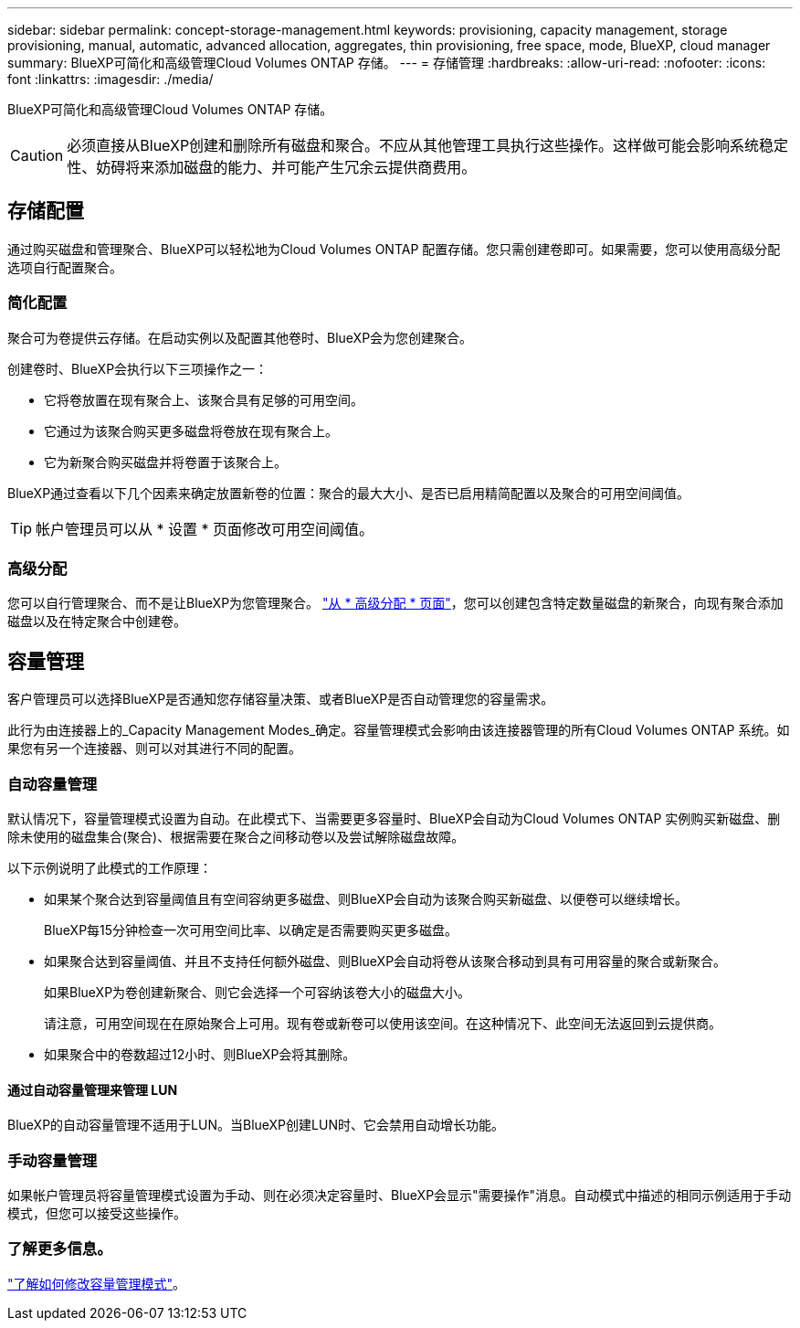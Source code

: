 ---
sidebar: sidebar 
permalink: concept-storage-management.html 
keywords: provisioning, capacity management, storage provisioning, manual, automatic, advanced allocation, aggregates, thin provisioning, free space, mode, BlueXP, cloud manager 
summary: BlueXP可简化和高级管理Cloud Volumes ONTAP 存储。 
---
= 存储管理
:hardbreaks:
:allow-uri-read: 
:nofooter: 
:icons: font
:linkattrs: 
:imagesdir: ./media/


[role="lead"]
BlueXP可简化和高级管理Cloud Volumes ONTAP 存储。


CAUTION: 必须直接从BlueXP创建和删除所有磁盘和聚合。不应从其他管理工具执行这些操作。这样做可能会影响系统稳定性、妨碍将来添加磁盘的能力、并可能产生冗余云提供商费用。



== 存储配置

通过购买磁盘和管理聚合、BlueXP可以轻松地为Cloud Volumes ONTAP 配置存储。您只需创建卷即可。如果需要，您可以使用高级分配选项自行配置聚合。



=== 简化配置

聚合可为卷提供云存储。在启动实例以及配置其他卷时、BlueXP会为您创建聚合。

创建卷时、BlueXP会执行以下三项操作之一：

* 它将卷放置在现有聚合上、该聚合具有足够的可用空间。
* 它通过为该聚合购买更多磁盘将卷放在现有聚合上。


ifdef::aws[]

+
如果AWS中的聚合支持Elelic Volumes、则BlueXP还会增加RAID组中磁盘的大小。 link:concept-aws-elastic-volumes.html["了解有关支持弹性卷的更多信息"]。

endif::aws[]

* 它为新聚合购买磁盘并将卷置于该聚合上。


BlueXP通过查看以下几个因素来确定放置新卷的位置：聚合的最大大小、是否已启用精简配置以及聚合的可用空间阈值。


TIP: 帐户管理员可以从 * 设置 * 页面修改可用空间阈值。

ifdef::aws[]



==== AWS 中聚合的磁盘大小选择

当BlueXP在AWS中为Cloud Volumes ONTAP 创建新聚合时、随着系统中聚合的数量增加、它会逐渐增加聚合中的磁盘大小。BlueXP会执行此操作、以确保您可以在系统达到AWS允许的最大数据磁盘数之前利用系统的最大容量。

例如、BlueXP可能会选择以下磁盘大小：

[cols="3*"]
|===
| 聚合编号 | Disk size | 最大聚合容量 


| 1. | 500 GiB | 3 TiB 


| 4. | 1 TiB | 6 TiB 


| 6. | 2 TiB | 12 TiB 
|===

NOTE: 此行为不适用于支持Amazon EBS弹性卷功能的聚合。启用了弹性卷的聚合由一个或两个RAID组组成。每个RAID组都有四个容量相同的相同磁盘。 link:concept-aws-elastic-volumes.html["了解有关支持弹性卷的更多信息"]。

您可以使用高级分配选项自行选择磁盘大小。

endif::aws[]



=== 高级分配

您可以自行管理聚合、而不是让BlueXP为您管理聚合。 link:task-create-aggregates.html["从 * 高级分配 * 页面"]，您可以创建包含特定数量磁盘的新聚合，向现有聚合添加磁盘以及在特定聚合中创建卷。



== 容量管理

客户管理员可以选择BlueXP是否通知您存储容量决策、或者BlueXP是否自动管理您的容量需求。

此行为由连接器上的_Capacity Management Modes_确定。容量管理模式会影响由该连接器管理的所有Cloud Volumes ONTAP 系统。如果您有另一个连接器、则可以对其进行不同的配置。



=== 自动容量管理

默认情况下，容量管理模式设置为自动。在此模式下、当需要更多容量时、BlueXP会自动为Cloud Volumes ONTAP 实例购买新磁盘、删除未使用的磁盘集合(聚合)、根据需要在聚合之间移动卷以及尝试解除磁盘故障。

以下示例说明了此模式的工作原理：

* 如果某个聚合达到容量阈值且有空间容纳更多磁盘、则BlueXP会自动为该聚合购买新磁盘、以便卷可以继续增长。
+
BlueXP每15分钟检查一次可用空间比率、以确定是否需要购买更多磁盘。



ifdef::aws[]

+
如果AWS中的聚合支持Elelic Volumes、则BlueXP还会增加RAID组中磁盘的大小。 link:concept-aws-elastic-volumes.html["了解有关支持弹性卷的更多信息"]。

endif::aws[]

* 如果聚合达到容量阈值、并且不支持任何额外磁盘、则BlueXP会自动将卷从该聚合移动到具有可用容量的聚合或新聚合。
+
如果BlueXP为卷创建新聚合、则它会选择一个可容纳该卷大小的磁盘大小。

+
请注意，可用空间现在在原始聚合上可用。现有卷或新卷可以使用该空间。在这种情况下、此空间无法返回到云提供商。

* 如果聚合中的卷数超过12小时、则BlueXP会将其删除。




==== 通过自动容量管理来管理 LUN

BlueXP的自动容量管理不适用于LUN。当BlueXP创建LUN时、它会禁用自动增长功能。



=== 手动容量管理

如果帐户管理员将容量管理模式设置为手动、则在必须决定容量时、BlueXP会显示"需要操作"消息。自动模式中描述的相同示例适用于手动模式，但您可以接受这些操作。



=== 了解更多信息。

link:task-manage-capacity-settings.html["了解如何修改容量管理模式"]。
